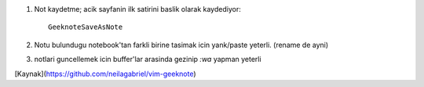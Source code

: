 #. Not kaydetme; acik sayfanin ilk satirini baslik olarak kaydediyor::

    GeeknoteSaveAsNote

#. Notu bulundugu notebook'tan farkli birine tasimak icin yank/paste yeterli.
   (rename de ayni)

#. notlari guncellemek icin buffer'lar arasinda gezinip `:wa` yapman yeterli 

[Kaynak](https://github.com/neilagabriel/vim-geeknote)
